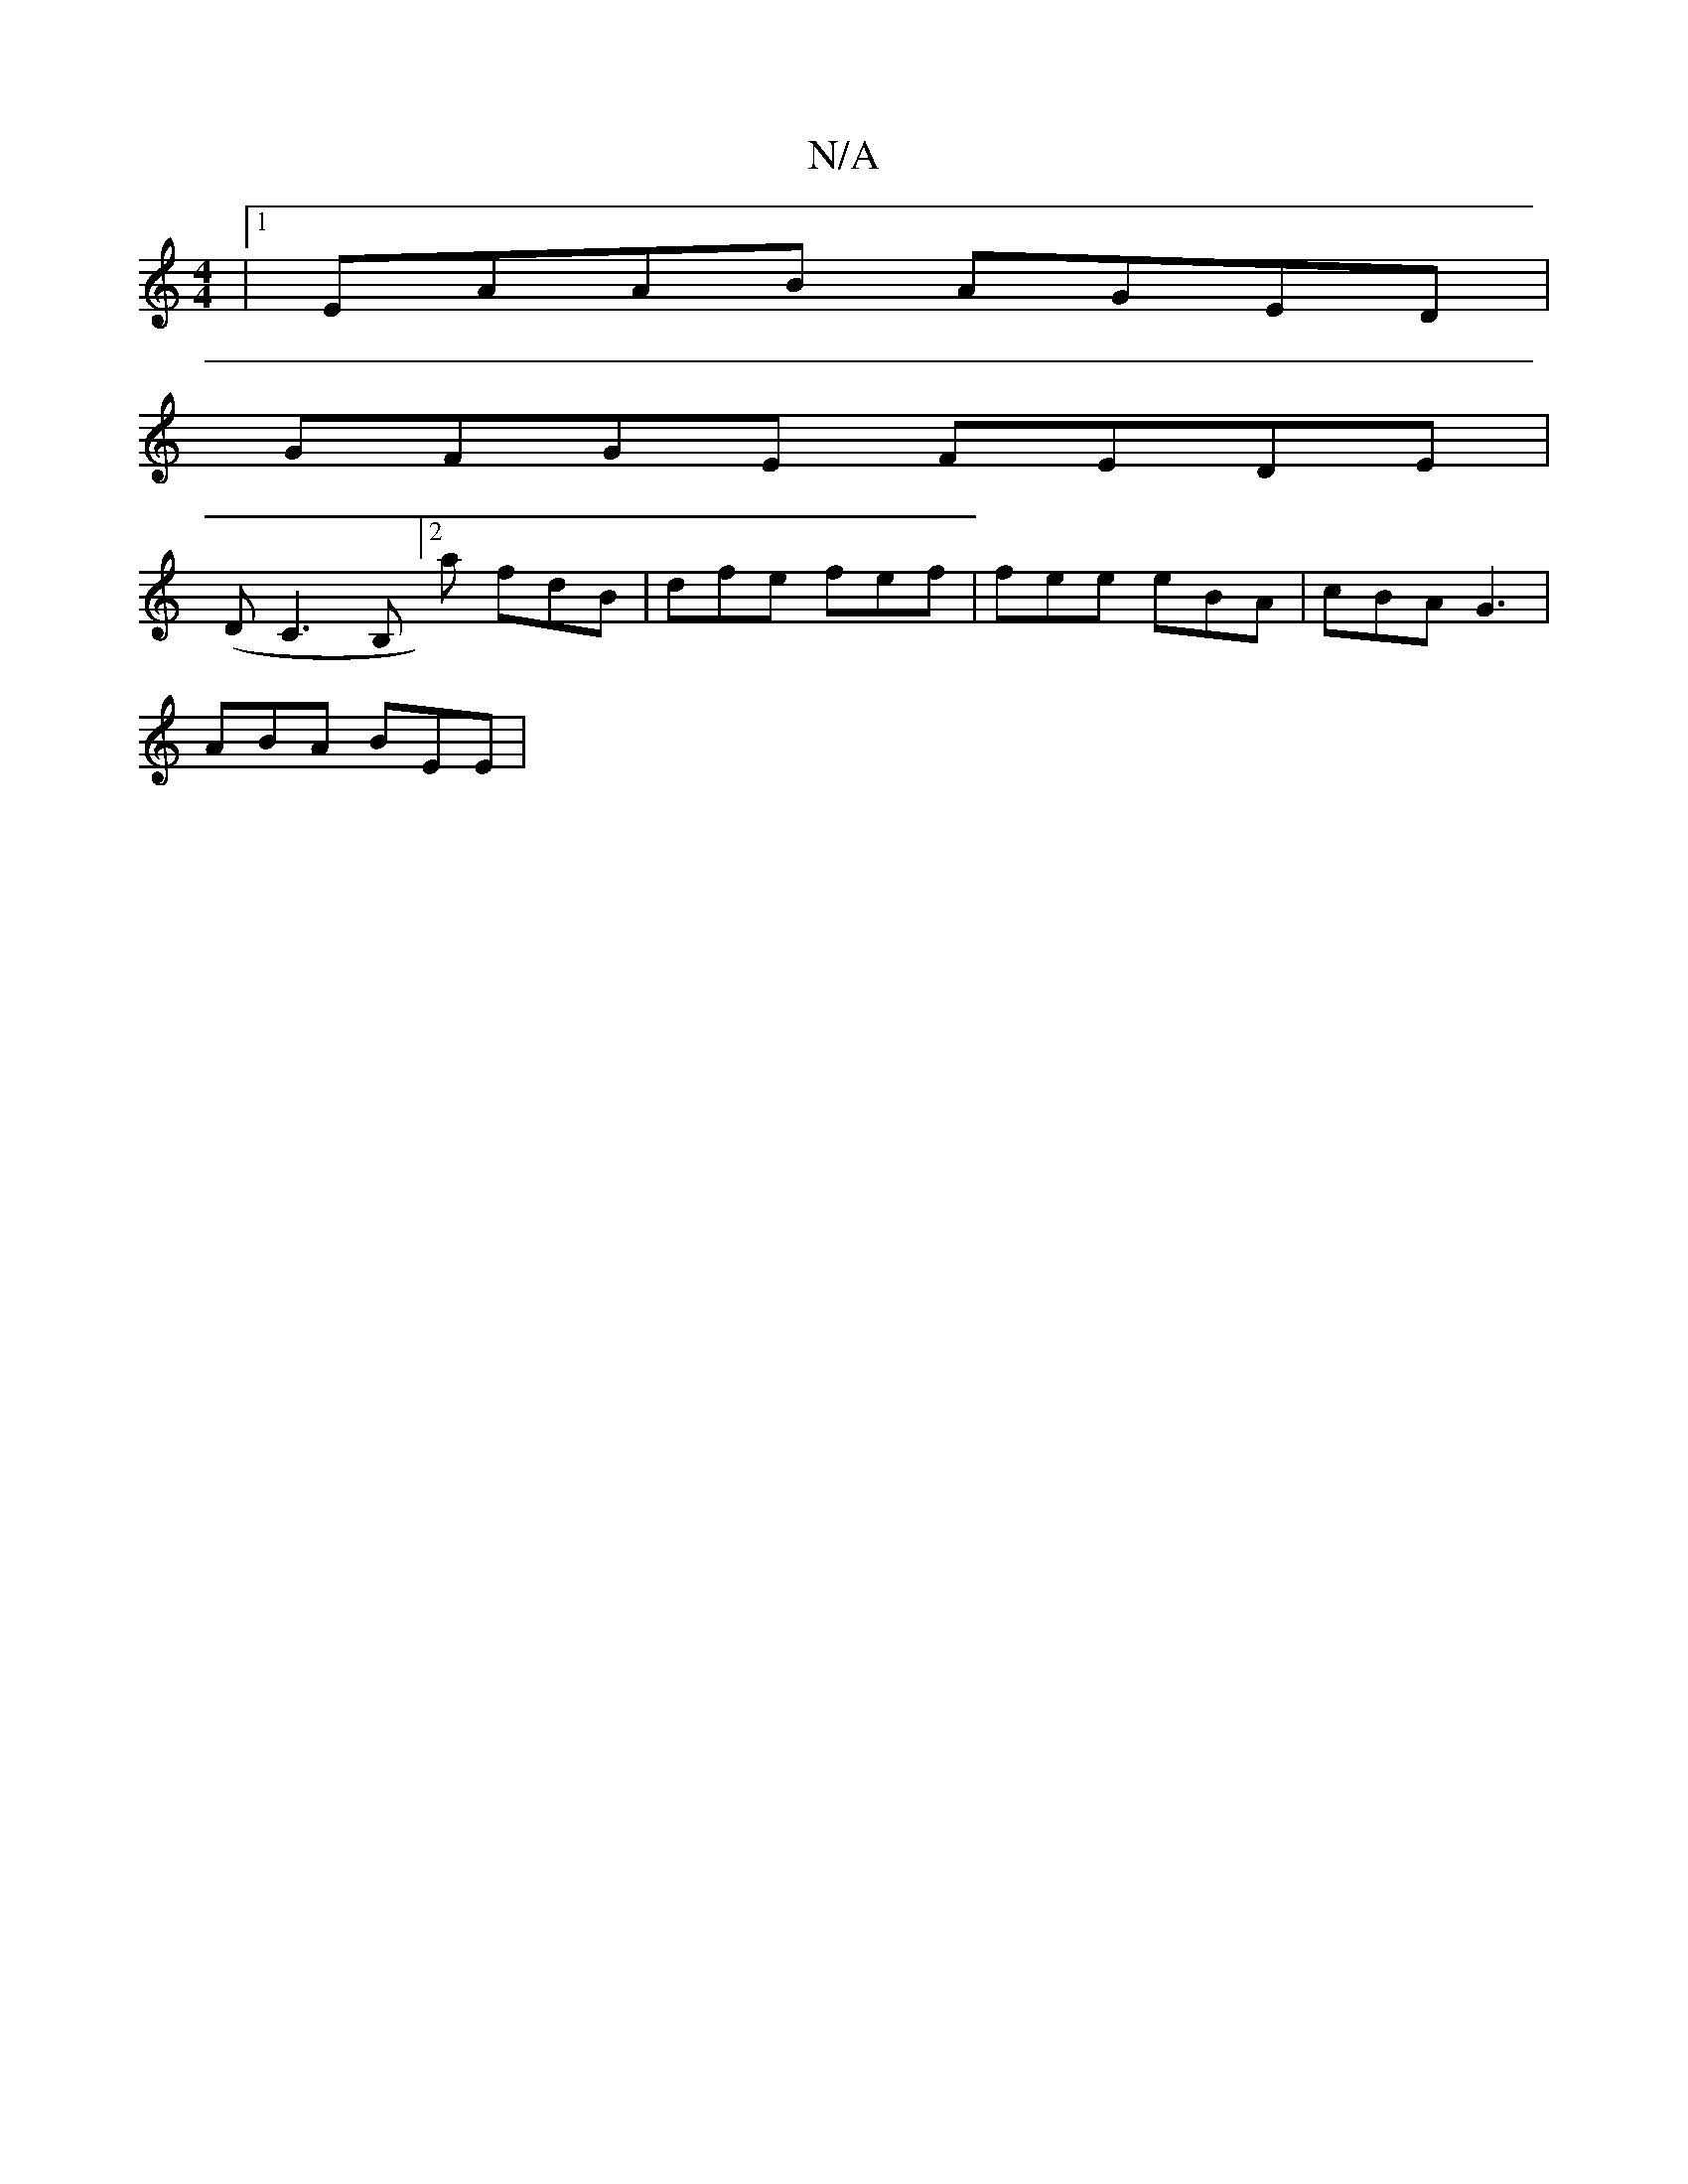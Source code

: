X:1
T:N/A
M:4/4
R:N/A
K:Cmajor
|1 EAAB AGED|
GFGE FEDE|
(D C3B,][2a fdB | dfe fef | fee eBA | cBA G3 |
ABA BEE |

a/ca agfe|fefa bafa|~g3e fedB|cdfd cBAA|BAGE FD F2|
~B3 B (3ccA BA|GBAB (3ede | gf gc | BA AG | DE D2 ||


|:f>ga|fec